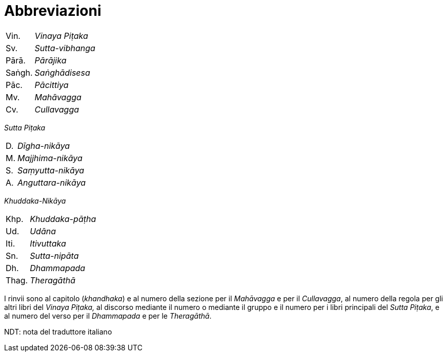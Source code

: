 = Abbreviazioni

[%autowidth, grid=none, frame=none]
|===
| Vin. | __Vinaya Piṭaka__ |
| Sv. | __Sutta-vibhanga__ |
| Pārā. | __Pārājika__ |
| Saṅgh. | __Saṅghādisesa__ |
| Pāc. | __Pācittiya__ |
| Mv. | __Mahāvagga__ |
| Cv. | __Cullavagga__ |
|===


_Sutta Piṭaka_

[%autowidth, grid=none, frame=none]
|===
| D. | __Dīgha-nikāya__ |
| M. | __Majjhima-nikāya__ |
| S. | __Saṃyutta-nikāya__ |
| A. | __Anguttara-nikāya__ |
|===

_Khuddaka-Nikāya_

[%autowidth, grid=none, frame=none]
|===
| Khp. | __Khuddaka-pāṭha__ |
| Ud. | __Udāna__ |
| Iti. | __Itivuttaka__ |
| Sn. | __Sutta-nipāta__ |
| Dh. | __Dhammapada__ |
| Thag. | __Theragāthā__ |
|===

I rinvii sono al capitolo (_khandhaka_) e al numero della sezione per il
_Mahāvagga_ e per il _Cullavagga_, al numero della regola per gli altri
libri del _Vinaya Piṭaka,_ al discorso mediante il numero o mediante il
gruppo e il numero per i libri principali del _Sutta Piṭaka_, e al
numero del verso per il _Dhammapada_ e per le _Theragāthā_.

NDT: nota del traduttore italiano

